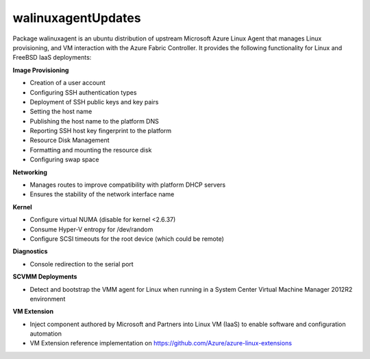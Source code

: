 walinuxagentUpdates
===================

Package walinuxagent is an ubuntu distribution of upstream Microsoft
Azure Linux Agent that manages Linux provisioning, and VM interaction
with the Azure Fabric Controller. It provides the following
functionality for Linux and FreeBSD IaaS deployments:

**Image Provisioning**

-  Creation of a user account
-  Configuring SSH authentication types
-  Deployment of SSH public keys and key pairs
-  Setting the host name
-  Publishing the host name to the platform DNS
-  Reporting SSH host key fingerprint to the platform
-  Resource Disk Management
-  Formatting and mounting the resource disk
-  Configuring swap space

**Networking**

-  Manages routes to improve compatibility with platform DHCP servers
-  Ensures the stability of the network interface name

**Kernel**

-  Configure virtual NUMA (disable for kernel <2.6.37)
-  Consume Hyper-V entropy for /dev/random
-  Configure SCSI timeouts for the root device (which could be remote)

**Diagnostics**

-  Console redirection to the serial port

**SCVMM Deployments**

-  Detect and bootstrap the VMM agent for Linux when running in a System
   Center Virtual Machine Manager 2012R2 environment

**VM Extension**

-  Inject component authored by Microsoft and Partners into Linux VM
   (IaaS) to enable software and configuration automation
-  VM Extension reference implementation on
   https://github.com/Azure/azure-linux-extensions
